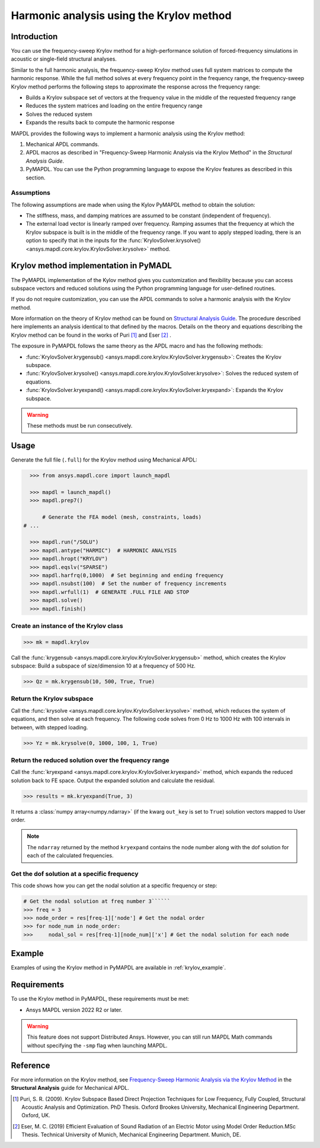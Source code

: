 =========================================
Harmonic analysis using the Krylov method
=========================================

Introduction
============
You can use the frequency-sweep Krylov method for a high-performance solution of forced-frequency simulations 
in acoustic or single-field structural analyses.

Similar to the full harmonic analysis, the frequency-sweep Krylov method uses full system
matrices to compute the harmonic response. While the full method solves at every frequency 
point in the frequency range, the frequency-sweep Krylov method performs the following steps 
to approximate the response across the frequency range:

* Builds a Krylov subspace set of vectors at the frequency value in the middle of the requested
  frequency range
* Reduces the system matrices and loading on the entire frequency range
* Solves the reduced system
* Expands the results back to compute the harmonic response 

MAPDL provides the following ways to implement a harmonic analysis using the Krylov method:

#. Mechanical APDL commands.
#. APDL macros as described in "Frequency-Sweep Harmonic Analysis via the Krylov Method" in the *Structural Analysis Guide*.
#. PyMAPDL. You can use the Python programming language to expose the Krylov features as described in this section.

Assumptions
-----------
The following assumptions are made when using the Kylov PyMAPDL method to obtain the solution:

* The stiffness, mass, and damping matrices are assumed to be constant (independent of frequency).

* The external load vector is linearly ramped over frequency. Ramping assumes that the frequency at 
  which the Krylov subspace is built is in the middle of the frequency range. If you want to apply 
  stepped loading, there is an option to specify that in the inputs for the 
  :func:`KrylovSolver.krysolve() <ansys.mapdl.core.krylov.KrylovSolver.krysolve>` method.


Krylov method implementation in PyMADL
======================================
The PyMAPDL implementation of the Kylov method gives you customization and flexibility
because you can access
subspace vectors and reduced solutions using the Python programming language for user-defined routines.

If you do not require customization, you can use the APDL commands to solve a harmonic analysis 
with the Krylov method.

More information on the theory of Krylov method can be found on `Structural Analysis Guide 
<https://ansyshelp.ansys.com/account/secured?returnurl=/Views/Secured/corp/v222/en/ans_str/Hlp_G_STR4_4.html>`_. 
The procedure described here implements an analysis identical to that defined by the macros.
Details on the theory and equations describing the Krylov method can be found in the works of Puri [1]_ and Eser [2]_ .

The exposure in PyMAPDL follows the same theory as the APDL macro and has the following methods:

* :func:`KrylovSolver.krygensub() <ansys.mapdl.core.krylov.KrylovSolver.krygensub>`: Creates the Krylov subspace. 
* :func:`KrylovSolver.krysolve() <ansys.mapdl.core.krylov.KrylovSolver.krysolve>`: Solves the reduced system of equations.
* :func:`KrylovSolver.kryexpand() <ansys.mapdl.core.krylov.KrylovSolver.kryexpand>`: Expands the Krylov subspace.

.. warning:: These methods must be run consecutively.

Usage
=====

Generate the full file (``.full``) for the Krylov method using Mechanical APDL:

.. code:: py

    >>> from ansys.mapdl.core import launch_mapdl
    
    >>> mapdl = launch_mapdl()
    >>> mapdl.prep7()

	# Generate the FEA model (mesh, constraints, loads)
  # ...

    >>> mapdl.run("/SOLU")
    >>> mapdl.antype("HARMIC")  # HARMONIC ANALYSIS
    >>> mapdl.hropt("KRYLOV")
    >>> mapdl.eqslv("SPARSE")
    >>> mapdl.harfrq(0,1000)  # Set beginning and ending frequency
    >>> mapdl.nsubst(100)  # Set the number of frequency increments
    >>> mapdl.wrfull(1)  # GENERATE .FULL FILE AND STOP
    >>> mapdl.solve()
    >>> mapdl.finish()

Create an instance of the Krylov class
--------------------------------------

.. code:: py
    
    >>> mk = mapdl.krylov

Call the :func:`krygensub <ansys.mapdl.core.krylov.KrylovSolver.krygensub>` method, which creates the Krylov subspace:
Build a subspace of size/dimension 10 at a frequency of 500 Hz.

.. code:: py

    >>> Qz = mk.krygensub(10, 500, True, True)

Return the Krylov subspace
--------------------------

Call the :func:`krysolve <ansys.mapdl.core.krylov.KrylovSolver.krysolve>` method, which reduces
the system of equations, and then solve at each frequency. The following code solves from 0 Hz
to 1000 Hz with 100 intervals in between, with stepped loading.

.. code:: py

    >>> Yz = mk.krysolve(0, 1000, 100, 1, True)


Return the reduced solution over the frequency range
----------------------------------------------------
            
Call the :func:`kryexpand <ansys.mapdl.core.krylov.KrylovSolver.kryexpand>` method, which expands the reduced solution back to FE space. Output the expanded solution and calculate the residual.   

.. code:: py

    >>> results = mk.kryexpand(True, 3)

It returns a :class:`numpy array<numpy.ndarray>` (if the kwarg ``out_key`` is set to ``True``) solution vectors mapped to User order.

.. note:: The ``ndarray`` returned by the method ``kryexpand`` contains the node number
   along with the dof solution for each of the calculated frequencies.

Get the dof solution at a specific frequency
--------------------------------------------
This code shows how you can get the nodal solution at a specific frequency or step:

.. code:: py

   # Get the nodal solution at freq number 3``````
   >>> freq = 3
   >>> node_order = res[freq-1]['node'] # Get the nodal order   
   >>> for node_num in node_order:
   >>> 	   nodal_sol = res[freq-1][node_num]['x'] # Get the nodal solution for each node

Example
=======

Examples of using the Krylov method in PyMAPDL are available in :ref:`krylov_example`.

Requirements
============

To use the Krylov method in PyMAPDL, these requirements must be met:

* Ansys MAPDL version 2022 R2 or later.

.. warning:: This feature does not support Distributed Ansys. 
    However, you can still run MAPDL Math commands without specifying the ``-smp`` flag when
    launching MAPDL.

Reference
=========
For more information on the Krylov method, see `Frequency-Sweep Harmonic Analysis via the Krylov Method 
<https://ansyshelp.ansys.com/account/secured?returnurl=/Views/Secured/corp/v222/en/ans_str/str_Krysweep.html>`_
in the **Structural Analysis** guide for Mechanical APDL.

.. [1] Puri, S. R. (2009). Krylov Subspace Based Direct Projection Techniques for Low Frequency,
   Fully Coupled, Structural Acoustic Analysis and Optimization. PhD Thesis. Oxford Brookes University,
   Mechanical Engineering Department. Oxford, UK.

.. [2] Eser, M. C. (2019) Efficient Evaluation of Sound Radiation of an Electric Motor using Model Order
   Reduction.MSc Thesis. Technical University of Munich, Mechanical Engineering Department. Munich, DE.
